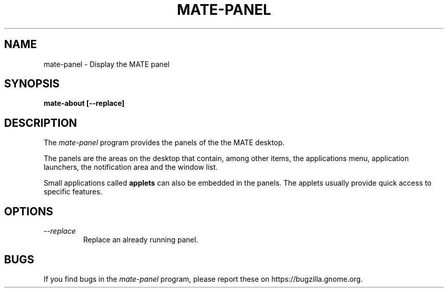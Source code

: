 .\"
.\" mate-about manual page.
.\" (C) 2010 Vincent Untz (vuntz@gnome.org)
.\"
.TH MATE-PANEL 1 "MATE"
.SH NAME
mate-panel \- Display the MATE panel
.SH SYNOPSIS
.B mate-about [\-\-replace]
.SH DESCRIPTION
The \fImate-panel\fP program provides the panels of the the MATE
desktop.
.PP
The panels are the areas on the desktop that contain, among other items,
the applications menu, application launchers, the notification area and
the window list.
.PP
Small applications called \fBapplets\fP can also be embedded in the
panels. The applets usually provide quick access to specific
features.
.SH OPTIONS
.TP
.I --replace
Replace an already running panel.
.SH BUGS
If you find bugs in the \fImate-panel\fP program, please report
these on https://bugzilla.gnome.org.

